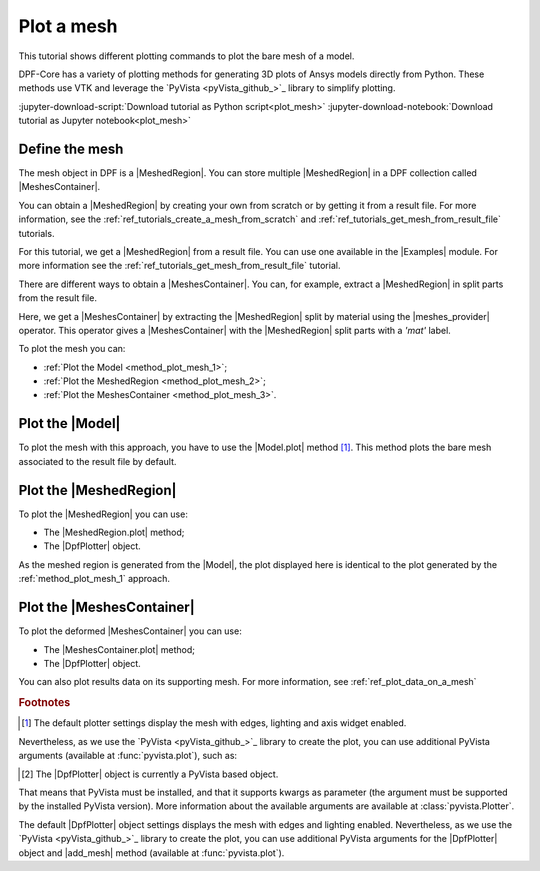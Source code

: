 .. _ref_tutorials_plot_mesh:

===========
Plot a mesh
===========

.. |Model.plot| replace:: :func:`Model.plot()<ansys.dpf.core.model.Model.plot>`
.. |MeshedRegion.plot| replace:: :func:`MeshedRegion.plot() <ansys.dpf.core.meshed_region.MeshedRegion.plot>`
.. |MeshesContainer.plot| replace:: :func:`MeshesContainer.plot()<ansys.dpf.core.meshes_container.MeshesContainer.plot>`
.. |add_mesh| replace:: :func:`add_mesh()<ansys.dpf.core.plotter.DpfPlotter.add_mesh>`
.. |show_figure| replace:: :func:`show_figure()<ansys.dpf.core.plotter.DpfPlotter.show_figure>`
.. |meshes_provider| replace:: :class:`meshes_provider<ansys.dpf.core.operators.mesh.meshes_provider.meshes_provider>`

This tutorial shows different plotting commands to plot the bare mesh
of a model.

DPF-Core has a variety of plotting methods for generating 3D plots of
Ansys models directly from Python. These methods use VTK and leverage
the `PyVista <pyVista_github_>`_ library to simplify plotting.

:jupyter-download-script:`Download tutorial as Python script<plot_mesh>`
:jupyter-download-notebook:`Download tutorial as Jupyter notebook<plot_mesh>`

Define the mesh
---------------

The mesh object in DPF is a |MeshedRegion|. You can store multiple |MeshedRegion| in a DPF collection
called |MeshesContainer|.

You can obtain a |MeshedRegion| by creating your own from scratch or by getting it from a result file.
For more information, see the :ref:`ref_tutorials_create_a_mesh_from_scratch` and
:ref:`ref_tutorials_get_mesh_from_result_file` tutorials.

For this tutorial, we get a |MeshedRegion| from a result file. You can use one available in the |Examples| module.
For more information see the :ref:`ref_tutorials_get_mesh_from_result_file` tutorial.

.. jupyter-execute::

    # Import the ``ansys.dpf.core`` module
    from ansys.dpf import core as dpf
    # Import the examples module
    from ansys.dpf.core import examples
    # Import the operators module
    from ansys.dpf.core import operators as ops

    # Define the result file path
    result_file_path_1 = examples.download_pontoon()

    # Define the DataSources
    ds_1 = dpf.DataSources(result_path=result_file_path_1)

    # Create a model
    model_1 = dpf.Model(data_sources=ds_1)

    # Extract the mesh
    meshed_region_1 = model_1.metadata.meshed_region

There are different ways to obtain a |MeshesContainer|. You can, for example, extract a |MeshedRegion| in split parts
from the result file.

Here, we get a |MeshesContainer| by extracting the |MeshedRegion| split by material
using the |meshes_provider| operator. This operator gives a |MeshesContainer| with the |MeshedRegion| split parts
with a *'mat'* label.

.. jupyter-execute::

    # Extract the mesh in split parts
    meshes = ops.mesh.mesh_provider(data_sources=ds_1).eval()

To plot the mesh you can:

- :ref:`Plot the Model <method_plot_mesh_1>`;
- :ref:`Plot the MeshedRegion <method_plot_mesh_2>`;
- :ref:`Plot the MeshesContainer <method_plot_mesh_3>`.

.. _method_plot_mesh_1:

Plot the |Model|
----------------

To plot the mesh with this approach, you have to use the |Model.plot| method [1]_.
This method plots the bare mesh associated to the result file by default.

.. jupyter-execute::

    # Plot the mesh
    model_1.plot()

.. _method_plot_mesh_2:

Plot the |MeshedRegion|
-----------------------

To plot the |MeshedRegion| you can use:

- The |MeshedRegion.plot| method;
- The |DpfPlotter| object.

.. tab-set::

    .. tab-item:: MeshedRegion.plot() method

        To plot the mesh with this approach, use the |MeshedRegion.plot| method [1]_ with
        the |MeshedRegion| object we defined.

        .. jupyter-execute::

            # Plot the deformed mesh
            meshed_region_1.plot()

    .. tab-item:: DpfPlotter object

        To plot the mesh with this approach, start by defining the |DpfPlotter| object [2]_.
        Then, add the |MeshedRegion| to it, using the |add_mesh| method.

        To display the figure built by the plotter object, use the |show_figure| method.

        .. jupyter-execute::

            # Declare the DpfPlotter object
            plotter_1 = dpf.plotter.DpfPlotter()

            # Add the MeshedRegion to the DpfPlotter object
            plotter_1.add_mesh(meshed_region=meshed_region_1, )

            # Display the plot
            plotter_1.show_figure()

As the meshed region is generated from the |Model|, the plot displayed here is identical to the plot generated by
the :ref:`method_plot_mesh_1` approach.

.. _method_plot_mesh_3:

Plot the |MeshesContainer|
--------------------------

To plot the deformed |MeshesContainer| you can use:

- The |MeshesContainer.plot| method;
- The |DpfPlotter| object.

.. tab-set::

    .. tab-item:: MeshesContainer.plot() method

        To plot the mesh with this approach, use the |MeshesContainer.plot| method [1]_ with
        the |MeshesContainer| object we defined.

        .. jupyter-execute::

            # Plot the deformed mesh
            meshes.plot()

    .. tab-item:: DpfPlotter object

        To plot the mesh with this approach, start by defining the |DpfPlotter| object [2]_.
        Then, add the |MeshesContainer| to it, using the |add_mesh| method.

        To display the figure built by the plotter object use the |show_figure| method.

        .. jupyter-execute::

            # Declare the DpfPlotter object
            plotter_2 = dpf.plotter.DpfPlotter()

            # Add the MeshedRegion to the DpfPlotter object
            plotter_2.add_mesh(meshed_region=meshes, )

            # Display the plot
            plotter_2.show_figure()

You can also plot results data on its supporting mesh. For more information, see :ref:`ref_plot_data_on_a_mesh`

.. rubric:: Footnotes

.. [1] The default plotter settings display the mesh with edges, lighting and axis widget enabled.
Nevertheless, as we use the `PyVista <pyVista_github_>`_ library to create the plot, you can use additional
PyVista arguments (available at :func:`pyvista.plot`), such as:

.. jupyter-execute::

    model_1.plot(title= "Pontoon mesh",
                  text= "Plot mesh method 1",  # Adds the given text at the bottom of the plot
                  off_screen=True,
                  screenshot="mesh_plot_1.png",  # Save a screenshot to file with the given name
                  window_size=[1050,350]
                  )
    # Notes:
    # - To save a screenshot to file, use the "screenshot" argument (as well as "notebook=False" if on a Jupyter notebook).
    # - The "off_screen" keyword only works when "notebook=False". If "off_screen=True" the plot is not displayed when running the code.

.. [2] The |DpfPlotter| object is currently a PyVista based object.
That means that PyVista must be installed, and that it supports kwargs as
parameter (the argument must be supported by the installed PyVista version).
More information about the available arguments are available at :class:`pyvista.Plotter`.

The default |DpfPlotter| object settings displays the mesh with edges and lighting
enabled. Nevertheless, as we use the `PyVista <pyVista_github_>`_
library to create the plot, you can use additional PyVista arguments for the |DpfPlotter|
object and |add_mesh| method (available at :func:`pyvista.plot`).